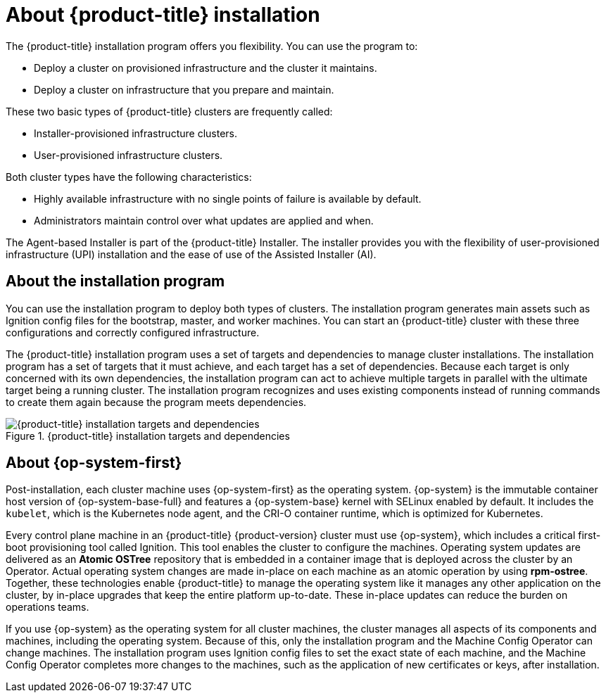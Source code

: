 // Module included in the following assemblies:
//
// * installing/index.adoc
// * architecture/architecture-installation.adoc

:_content-type: CONCEPT
[id="installation-overview_{context}"]
= About {product-title} installation

The {product-title} installation program offers you flexibility. You can use the program to:

* Deploy a cluster on provisioned infrastructure and the cluster it maintains.
* Deploy a cluster on infrastructure that you prepare and maintain.

These two basic types of {product-title} clusters are frequently called:

* Installer-provisioned infrastructure clusters.
* User-provisioned infrastructure clusters.

Both cluster types have the following characteristics:

* Highly available infrastructure with no single points of failure is available by default.
* Administrators maintain control over what updates are applied and when.

The Agent-based Installer is part of the {product-title} Installer. The installer provides you with the flexibility of user-provisioned infrastructure (UPI) installation and the ease of use of the Assisted Installer (AI).

[id="about-the-installation-program"]
== About the installation program

You can use the installation program to deploy both types of clusters. The installation program generates main assets such as Ignition config files for the bootstrap, master, and worker machines. You can start an {product-title} cluster with these three configurations and correctly configured infrastructure.

The {product-title} installation program uses a set of targets and dependencies to manage cluster installations. The installation program has a set of targets that it must achieve, and each target has a set of dependencies. Because each target is only concerned with its own dependencies, the installation program can act to achieve multiple targets in parallel with the ultimate target being a running cluster. The installation program recognizes and uses existing components instead of running commands to create them again because the program meets dependencies.

.{product-title} installation targets and dependencies
image::targets-and-dependencies.png[{product-title} installation targets and dependencies]

[id="about-rhcos"]
== About {op-system-first}

Post-installation, each cluster machine uses {op-system-first} as the operating system. {op-system} is the immutable container host version of {op-system-base-full} and features a {op-system-base} kernel with SELinux enabled by default. It includes the `kubelet`, which is the Kubernetes node agent, and the CRI-O container runtime, which is optimized for Kubernetes.

Every control plane machine in an {product-title} {product-version} cluster must use {op-system}, which includes a critical first-boot provisioning tool called Ignition. This tool enables the cluster to configure the machines. Operating system updates are delivered as an **Atomic OSTree** repository that is embedded in a container image that is deployed across the cluster by an Operator. Actual operating system changes are made in-place on each machine as an atomic operation by using **rpm-ostree**. Together, these technologies enable {product-title} to manage the operating system like it manages any other application on the cluster, by in-place upgrades that keep the entire platform up-to-date. These in-place updates can reduce the burden on operations teams.

If you use {op-system} as the operating system for all cluster machines, the cluster manages all aspects of its components and machines, including the operating system. Because of this, only the installation program and the Machine Config Operator can change machines. The installation program uses Ignition config files to set the exact state of each machine, and the Machine Config Operator completes more changes to the machines, such as the application of new certificates or keys, after installation.
